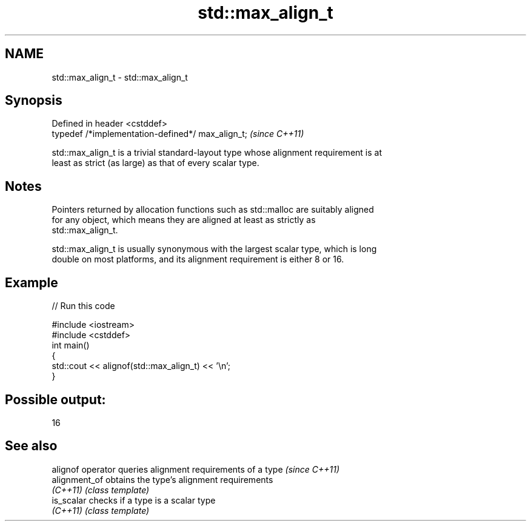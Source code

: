 .TH std::max_align_t 3 "2019.08.27" "http://cppreference.com" "C++ Standard Libary"
.SH NAME
std::max_align_t \- std::max_align_t

.SH Synopsis
   Defined in header <cstddef>
   typedef /*implementation-defined*/ max_align_t;  \fI(since C++11)\fP

   std::max_align_t is a trivial standard-layout type whose alignment requirement is at
   least as strict (as large) as that of every scalar type.

.SH Notes

   Pointers returned by allocation functions such as std::malloc are suitably aligned
   for any object, which means they are aligned at least as strictly as
   std::max_align_t.

   std::max_align_t is usually synonymous with the largest scalar type, which is long
   double on most platforms, and its alignment requirement is either 8 or 16.

.SH Example

   
// Run this code

 #include <iostream>
 #include <cstddef>
 int main()
 {
     std::cout << alignof(std::max_align_t) << '\\n';
 }

.SH Possible output:

 16

.SH See also

   alignof operator queries alignment requirements of a type \fI(since C++11)\fP
   alignment_of     obtains the type's alignment requirements
   \fI(C++11)\fP          \fI(class template)\fP
   is_scalar        checks if a type is a scalar type
   \fI(C++11)\fP          \fI(class template)\fP
